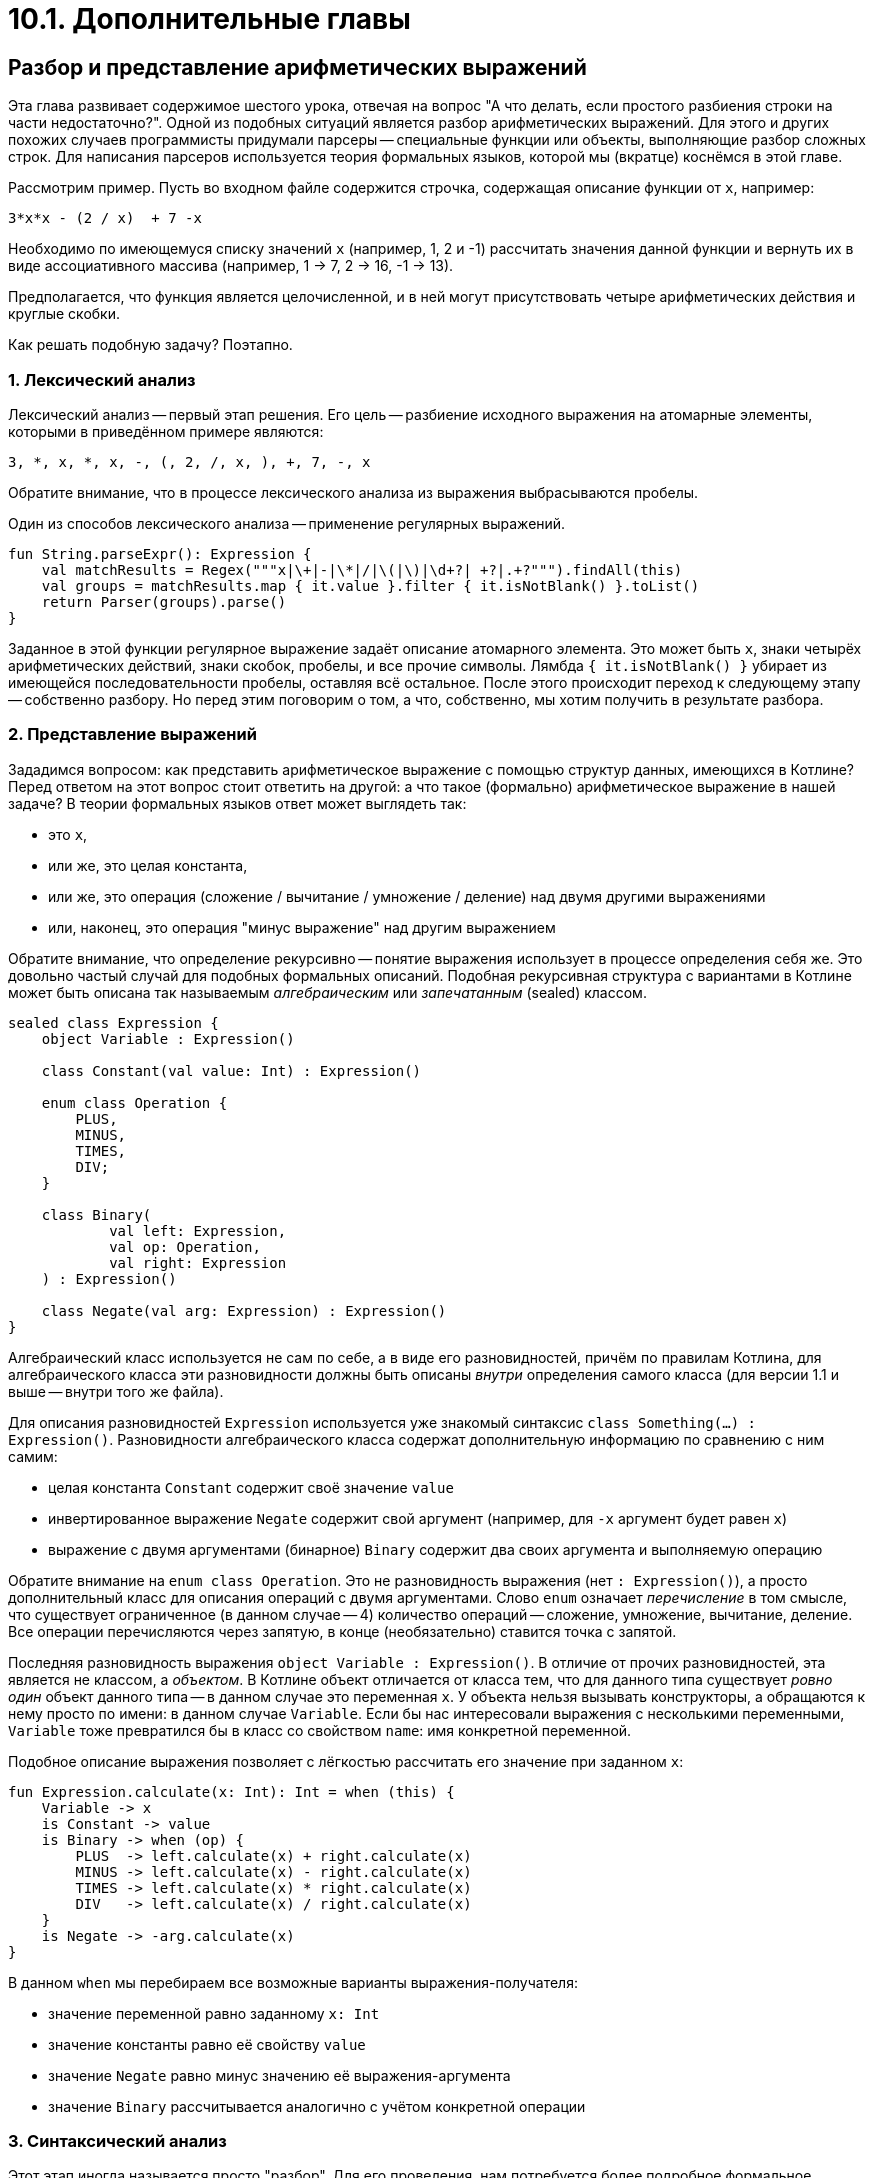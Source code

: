 = 10.1. Дополнительные главы

== Разбор и представление арифметических выражений

Эта глава развивает содержимое шестого урока,
отвечая на вопрос "А что делать, если простого разбиения строки на части недостаточно?".
Одной из подобных ситуаций является разбор арифметических выражений.
Для этого и других похожих случаев программисты придумали парсеры --
специальные функции или объекты, выполняющие разбор сложных строк.
Для написания парсеров используется теория формальных языков,
которой мы (вкратце) коснёмся в этой главе.

Рассмотрим пример.
Пусть во входном файле содержится строчка, содержащая описание функции от `x`, например:

[source]
----
3*x*x - (2 / x)  + 7 -x
----

Необходимо по имеющемуся списку значений `x` (например, 1, 2 и -1)
рассчитать значения данной функции и вернуть их в виде ассоциативного массива
(например, 1 -> 7, 2 -> 16, -1 -> 13).

Предполагается, что функция является целочисленной,
и в ней могут присутствовать четыре арифметических действия и круглые скобки.

Как решать подобную задачу? Поэтапно.

=== 1. Лексический анализ

Лексический анализ -- первый этап решения.
Его цель -- разбиение исходного выражения на атомарные элементы,
которыми в приведённом примере являются:

[source]
----
3, *, x, *, x, -, (, 2, /, x, ), +, 7, -, x
----

Обратите внимание, что в процессе лексического анализа из выражения выбрасываются пробелы.

Один из способов лексического анализа -- применение регулярных выражений.

[source,kotlin]
----
fun String.parseExpr(): Expression {
    val matchResults = Regex("""x|\+|-|\*|/|\(|\)|\d+?| +?|.+?""").findAll(this)
    val groups = matchResults.map { it.value }.filter { it.isNotBlank() }.toList()
    return Parser(groups).parse()
}
----

Заданное в этой функции регулярное выражение задаёт описание атомарного элемента.
Это может быть `x`, знаки четырёх арифметических действий, знаки скобок,
пробелы, и все прочие символы.
Лямбда `{ it.isNotBlank() }` убирает из имеющейся последовательности пробелы,
оставляя всё остальное.
После этого происходит переход к следующему этапу -- собственно разбору.
Но перед этим поговорим о том, а что, собственно, мы хотим получить в результате разбора.

=== 2. Представление выражений

Зададимся вопросом: как представить арифметическое выражение
с помощью структур данных, имеющихся в Котлине?
Перед ответом на этот вопрос стоит ответить на другой:
а что такое (формально) арифметическое выражение в нашей задаче?
В теории формальных языков ответ может выглядеть так:

* это `x`,
* или же, это целая константа,
* или же, это операция (сложение / вычитание / умножение / деление) над двумя другими выражениями
* или, наконец, это операция "минус выражение" над другим выражением

Обратите внимание, что определение рекурсивно -- понятие выражения использует в процессе определения себя же.
Это довольно частый случай для подобных формальных описаний.
Подобная рекурсивная структура с вариантами в Котлине может быть описана
так называемым __алгебраическим__ или __запечатанным__ (sealed) классом.

[source,kotlin]
----
sealed class Expression {
    object Variable : Expression()

    class Constant(val value: Int) : Expression()

    enum class Operation {
        PLUS,
        MINUS,
        TIMES,
        DIV;
    }

    class Binary(
            val left: Expression,
            val op: Operation,
            val right: Expression
    ) : Expression()

    class Negate(val arg: Expression) : Expression()
}
----

Алгебраический класс используется не сам по себе, а в виде его разновидностей,
причём по правилам Котлина, для алгебраического класса эти разновидности должны быть описаны
__внутри__ определения самого класса (для версии 1.1 и выше -- внутри того же файла).

Для описания разновидностей `Expression` используется уже знакомый синтаксис `class Something(...) : Expression()`.
Разновидности алгебраического класса содержат дополнительную информацию по сравнению с ним самим:

* целая константа `Constant` содержит своё значение `value`
* инвертированное выражение `Negate` содержит свой аргумент (например, для `-x` аргумент будет равен `x`)
* выражение с двумя аргументами (бинарное) `Binary` содержит два своих аргумента и выполняемую операцию

Обратите внимание на `enum class Operation`.
Это не разновидность выражения (нет `: Expression()`),
а просто дополнительный класс для описания операций с двумя аргументами.
Слово `enum` означает __перечисление__ в том смысле, что существует ограниченное (в данном случае -- 4)
количество операций -- сложение, умножение, вычитание, деление.
Все операции перечисляются через запятую, в конце (необязательно) ставится точка с запятой.

Последняя разновидность выражения `object Variable : Expression()`.
В отличие от прочих разновидностей, эта является не классом, а __объектом__.
В Котлине объект отличается от класса тем,
что для данного типа существует __ровно один__ объект данного типа -- в данном случае это переменная `x`.
У объекта нельзя вызывать конструкторы, а обращаются к нему просто по имени: в данном случае `Variable`.
Если бы нас интересовали выражения с несколькими переменными,
`Variable` тоже превратился бы в класс со свойством `name`: имя конкретной переменной.

Подобное описание выражения позволяет с лёгкостью рассчитать его значение при заданном `x`:

[source,kotlin]
----
fun Expression.calculate(x: Int): Int = when (this) {
    Variable -> x
    is Constant -> value
    is Binary -> when (op) {
        PLUS  -> left.calculate(x) + right.calculate(x)
        MINUS -> left.calculate(x) - right.calculate(x)
        TIMES -> left.calculate(x) * right.calculate(x)
        DIV   -> left.calculate(x) / right.calculate(x)
    }
    is Negate -> -arg.calculate(x)
}
----

В данном `when` мы перебираем все возможные варианты выражения-получателя:

* значение переменной равно заданному `x: Int`
* значение константы равно её свойству `value`
* значение `Negate` равно минус значению её выражения-аргумента
* значение `Binary` рассчитывается аналогично с учётом конкретной операции

=== 3. Синтаксический анализ

Этот этап иногда называется просто "разбор".
Для его проведения, нам потребуется более подробное формальное описание выражения с учётом приоритетов операций.
Скажем, операции в скобках всегда выполняются в первую очередь,
умножение и деление -- во вторую, сложение и вычитание -- в третью.
На основе этого описания можно составить __формальную грамматику__ выражения, выглядящую примерно так:

* ВЫРАЖЕНИЕ ::= СЛАГАЕМОЕ +|- СЛАГАЕМОЕ +|- ... +|- СЛАГАЕМОЕ
* СЛАГАЕМОЕ ::= МНОЖИТЕЛЬ *|/ МНОЖИТЕЛЬ *|/ ... *|/ МНОЖИТЕЛЬ
* МНОЖИТЕЛЬ ::= (ВЫРАЖЕНИЕ) | -ВЫРАЖЕНИЕ | КОНСТАНТА | ПЕРЕМЕННАЯ

То есть, выражение может включать в себя любое (в том числе одно) число слагаемых,
разделённых операторами "плюс" и "минус".
Слагаемое, в свою очередь, может включать в себя любое (в том числе одно) число множителей,
разделённых операторами "умножить" и "разделить".
Наконец, множитель -- это выражение в скобках, или с минусом впереди, или константа, или переменная.
К примеру, в выражении `2 + 3 * x / (1 - x)` имеется два слагаемых -- `2` и `3 * x / (1 - x)`.
Слагаемое `2` состоит из одного множителя, который, в свою очередь, является слагаемым.
Второе слагаемое состоит из трёх множителей -- `3` (константа), `x` (переменная), `(1 - x)`.
Последний из множителей, в свою очередь, является выражением `1 - x` в скобках, состоящим из двух слагаемых.

Знак `::=` в этом определении приближённо означает "состоит из", то есть, мы описываем одно понятие через другие.
А сама по себе формальная грамматика позволяет определить, является ли заданная строка выражением,
а также разобраться, из каких частей это выражение состоит. Например:

[source,kotlin]
----
class Parser(private val groups: List<String>) {
    private var pos = 0

    fun parse(): Expression {
        val result = parseExpression()
        if (pos < groups.size) {
            throw IllegalStateException("Unexpected expression remainder: ${groups.subList(pos, groups.size)}")
        }
        return result
    }

    private fun parseExpression(): Expression {
        var left = parseItem()
        while (pos < groups.size) {
            val op = operationMap[groups[pos]]
            when (op) {
                PLUS, MINUS -> {
                    pos++
                    val right = parseItem()
                    left = Expression.Binary(left, op, right)
                }
                else -> return left
            }
        }
        return left
    }

    private val operationMap = mapOf("+" to PLUS, "-" to MINUS, "*" to TIMES, "/" to DIV)

    // ...
}
----

Данный класс `Parser` (разборщик, или просто парсер) имеет свойство `groups` -- список атомарных частей строки,
полученный при лексическом анализе, а также изменяемое свойство `pos` --
оно указывает, до какой из частей мы дошли в процессе разбора.
Его функция `parse` осуществляет разбор всего выражения и проверяет,
что была разобрана вся найденная строка и не осталось ничего в хвосте.

Функция `parseExpression` соответствует определению выражения из грамматики.
В соответствии с определением она разбирает первое слагаемое `parseItem`,
затем, если найден плюс или минус -- второе, и составляет из них `Expression.Binary`.
При наличии следующего плюса или минуса процедура повторяется.
Для преобразования обозначения операции в объект перечисления `Operation` используется отображение `operationMap`.

Результат функции `parseExpression`, как и других функций разбора -- `Expression`,
то есть любая из описанных нами выше разновидностей алгебраического типа `Expression`.
Обратите внимание, что для выражения с тремя и более слагаемыми, например, `2 + x - 1`,
мы получим в итоге следующую структуру: `Binary(Binary(2, +, x), -, 1)`.
То есть первым аргументом внешнего бинарного выражения `2 + x - 1`, 
в свою очередь, является бинарное выражение `2 + x`.

Аналогичным образом устроена функция `parseItem`.
Она соответствует определению слагаемого, для разбора множителей использует `parseFactor`,
и в качестве разделителей ищет знаки умножения и деления:

[source,kotlin]
----
class Parser(val groups: List<String>) {
    var pos = 0

    // ...

    private fun parseItem(): Expression {
        var left = parseFactor()
        while (pos < groups.size) {
            val op = operationMap[groups[pos]]
            when (op) {
                TIMES, DIV -> {
                    pos++
                    val right = parseFactor()
                    left = Expression.Binary(left, op, right)
                }
                else -> return left
            }
        }
        return left
    }
}
----

Наконец, разбор множителя `parseFactor` анализирует один из четырёх вариантов:
выражение в скобках, выражение с минусом, константа, переменная.

[source,kotlin]
----
class Parser(val groups: List<String>) {
    var pos = 0

    // ...
    private fun parseFactor(): Expression =
            if (pos >= groups.size) throw IllegalStateException("Unexpected expression end")
            else {
                val group = groups[pos++]
                when (group) {
                    "x" -> Expression.Variable
                    "-" -> Expression.Negate(parseFactor())
                    "(" -> {
                        val arg = parseExpression()
                        val next = groups[pos++]
                        if (next == ")") arg
                        else throw IllegalStateException(") expected instead of $next")
                    }
                    else -> Expression.Constant(group.toInt())
                }
            }
}
----

Обратите внимание, что в процессе анализа выражения в скобках мы повторно вызываем `parseExpression`,
то есть, налицо рекурсия. Глубина рекурсии зависит от количества вложенных скобок в выражении.

В результате действия подобного парсера упомянутое выше выражение `2 + 3 * x / (1 - x)`
превратится в структуру `Binary(2, +, Binary(Binary(3, *, x), /, Binary(1, - x)))`.

=== 4. Объединяем всё вместе

Наконец, рассмотрим функцию, решающую исходную задачу.
Пусть во входном файле содержится строчка, содержащая описание функции от `x`.
Необходимо по имеющемуся списку значений `x` (например, 1, 2 и -1)
рассчитать значения данной функции и вернуть их в виде ассоциативного массива.

[source,kotlin]
----
fun parseExpr(inputName: String, values: List<Int>): Map<Int, Int> {
    val expr = File(inputName).readLines().firstOrNull()?.parseExpr() ?: throw IllegalArgumentException()
    val result = mutableMapOf<Int, Int>()
    for (value in values) {
        result[value] = expr.calculate(value)
    }
    return result
}
----

Данная функция читает первую строку файла `inputName` и разбирает её с помощью `String.parseExpr()`.
Затем для каждого из значений из списка `values` вызывается функция `Expression.calculate`
и результат кладётся в ассоциативный массив `result`. Таким образом, задача решена.

== Упражнения

Откройте файл `srс/lesson10/task1/Regex.kt` в проекте `KotlinAsFirst`.
Попробуйте решить единственную задачу в этом разделе про операцию возведения в степень.

